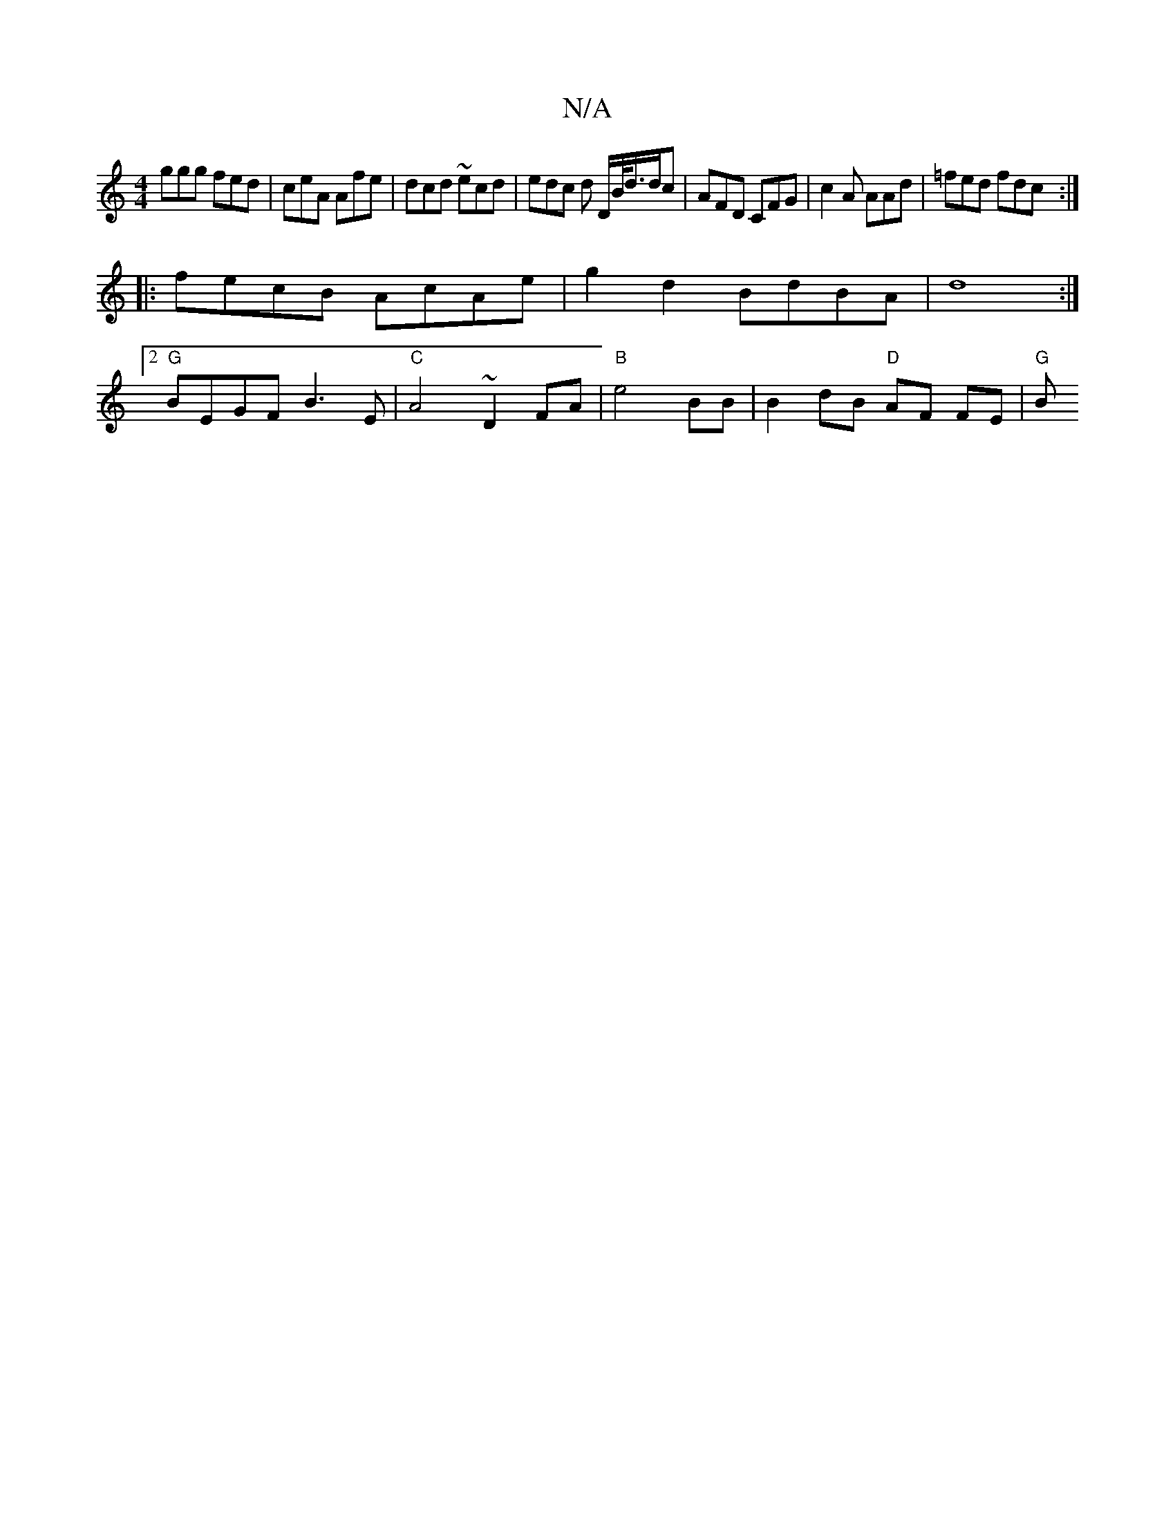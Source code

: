 X:1
T:N/A
M:4/4
R:N/A
K:Cmajor
A:|2 DcA d2d |
ggg fed | ceA Afe | dcd ~ecd | edc d D/B/<d/d/c | AFD CFG | c2A AAd | =fed fdc :|
|:fecB AcAe|g2d2 BdBA|d8:|2 [M:2/4/g/ion +Bouc
"G"BEGF B3E|"C" A4 ~D2FA | "B"e4- BB |B2dB "D"AF FE|"G"B
